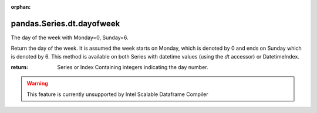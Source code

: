 .. _pandas.Series.dt.dayofweek:

:orphan:

pandas.Series.dt.dayofweek
**************************

The day of the week with Monday=0, Sunday=6.

Return the day of the week. It is assumed the week starts on
Monday, which is denoted by 0 and ends on Sunday which is denoted
by 6. This method is available on both Series with datetime
values (using the `dt` accessor) or DatetimeIndex.

:return: Series or Index
    Containing integers indicating the day number.



.. warning::
    This feature is currently unsupported by Intel Scalable Dataframe Compiler

